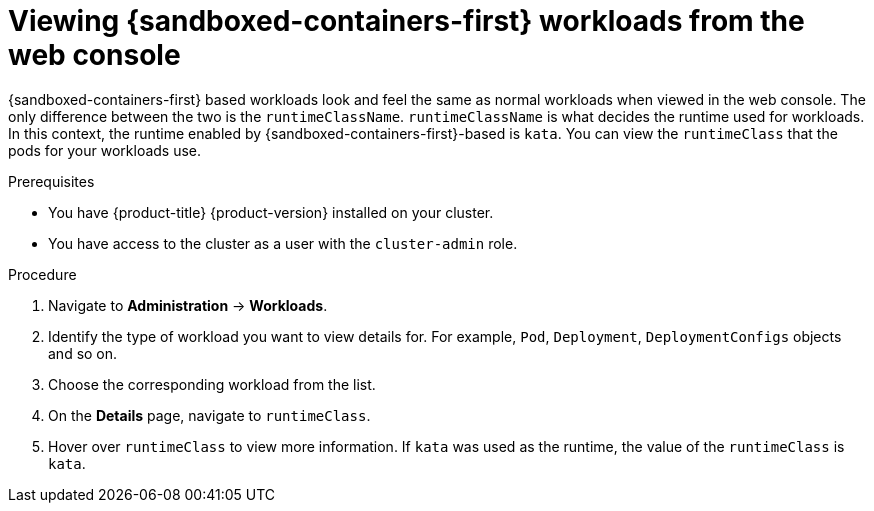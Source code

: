 //Module included in the following assemblies:
//
// * sandboxed_containers/deploying_sandboxed_containers.adoc

[id="sandboxed-containers-viewing-workloads-from-web-console_{context}"]
= Viewing {sandboxed-containers-first} workloads from the web console

{sandboxed-containers-first} based workloads look and feel the same as normal workloads when viewed in the web console. The only difference between the two is the `runtimeClassName`. `runtimeClassName` is what decides the runtime used for workloads. In this context, the runtime enabled by {sandboxed-containers-first}-based is `kata`. You can view the `runtimeClass` that the pods for your workloads use.

.Prerequisites

* You have {product-title} {product-version} installed on your cluster.
* You have access to the cluster as a user with the `cluster-admin` role.

.Procedure

. Navigate to *Administration* -> *Workloads*.

. Identify the type of workload you want to view details for. For example, `Pod`, `Deployment`, `DeploymentConfigs` objects and so on.

. Choose the corresponding workload from the list.

. On the *Details* page, navigate to `runtimeClass`.

. Hover over `runtimeClass` to view more information. If `kata` was used as the runtime, the value of the `runtimeClass` is `kata`.
